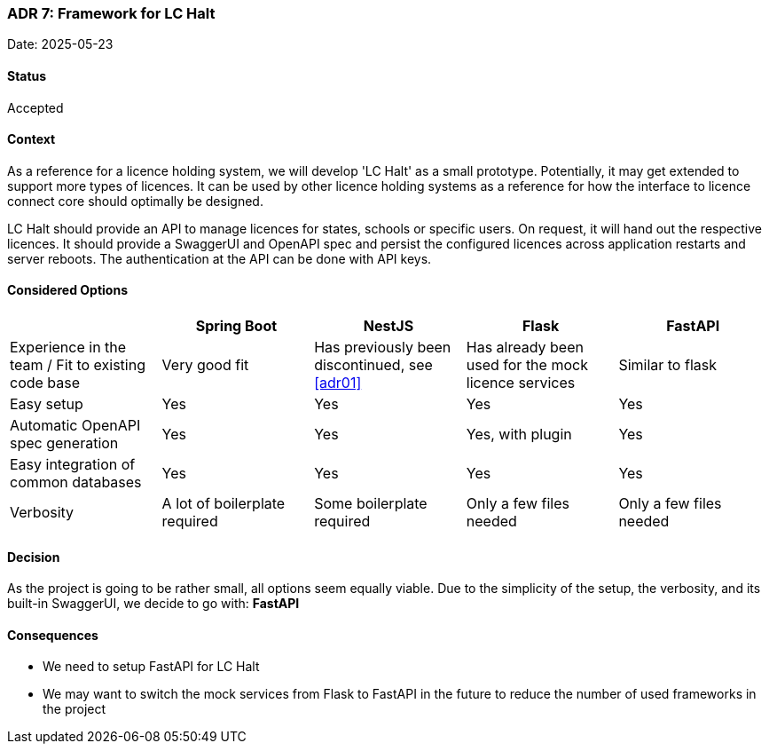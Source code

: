 === ADR 7: Framework for LC Halt

Date: 2025-05-23

==== Status

Accepted

==== Context

As a reference for a licence holding system, we will develop 'LC Halt' as a small prototype.
Potentially, it may get extended to support more types of licences.
It can be used by other licence holding systems as a reference for how the interface to licence connect core should optimally be designed.

LC Halt should provide an API to manage licences for states, schools or specific users.
On request, it will hand out the respective licences.
It should provide a SwaggerUI and OpenAPI spec and persist the configured licences across application restarts and server reboots.
The authentication at the API can be done with API keys.

==== Considered Options

|===
||Spring Boot|NestJS|Flask|FastAPI

|Experience in the team / Fit to existing code base
|Very good fit
|Has previously been discontinued, see <<adr01>>
|Has already been used for the mock licence services
|Similar to flask

|Easy setup
|Yes
|Yes
|Yes
|Yes

|Automatic OpenAPI spec generation
|Yes
|Yes
|Yes, with plugin
|Yes

|Easy integration of common databases
|Yes
|Yes
|Yes
|Yes

|Verbosity
|A lot of boilerplate required
|Some boilerplate required
|Only a few files needed
|Only a few files needed
|===

==== Decision

As the project is going to be rather small, all options seem equally viable. 
Due to the simplicity of the setup, the verbosity, and its built-in SwaggerUI, we decide to go with: **FastAPI**

==== Consequences

* We need to setup FastAPI for LC Halt
* We may want to switch the mock services from Flask to FastAPI in the future to reduce the number of used frameworks in the project
